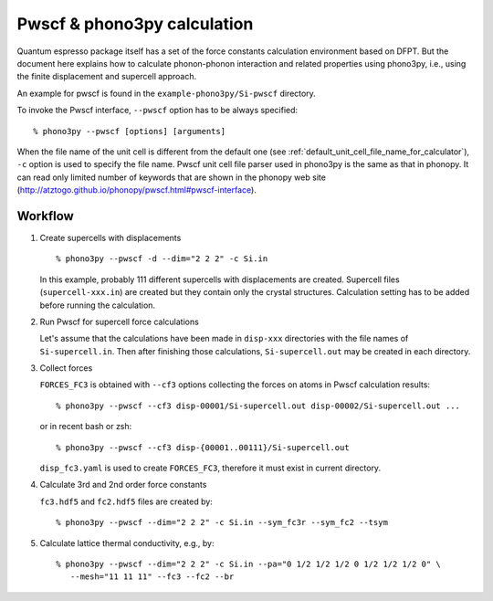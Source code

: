 .. _pwscf_interface:

Pwscf & phono3py calculation
=============================

Quantum espresso package itself has a set of the force constants
calculation environment based on DFPT. But the document here explains how
to calculate phonon-phonon interaction and related properties using
phono3py, i.e., using the finite displacement and supercell approach.

An example for pwscf is found in the ``example-phono3py/Si-pwscf`` directory.

To invoke the Pwscf interface, ``--pwscf`` option has to be always
specified::

   % phono3py --pwscf [options] [arguments]

When the file name of the unit cell is different from the default one
(see :ref:`default_unit_cell_file_name_for_calculator`), ``-c`` option
is used to specify the file name. Pwscf unit cell file parser used in
phono3py is the same as that in phonopy. It can read
only limited number of keywords that are shown in the phonopy web site
(http://atztogo.github.io/phonopy/pwscf.html#pwscf-interface).

.. _pwscf_workflow:

Workflow
---------

1. Create supercells with displacements

   ::

      % phono3py --pwscf -d --dim="2 2 2" -c Si.in

   In this example, probably 111 different supercells with
   displacements are created. Supercell files (``supercell-xxx.in``)
   are created but they contain only the crystal
   structures. Calculation setting has to be added before running the
   calculation.

2. Run Pwscf for supercell force calculations

   Let's assume that the calculations have been made in ``disp-xxx``
   directories with the file names of ``Si-supercell.in``. Then after
   finishing those calculations, ``Si-supercell.out`` may be created
   in each directory.

3. Collect forces

   ``FORCES_FC3`` is obtained with ``--cf3`` options collecting the
   forces on atoms in Pwscf calculation results::

      % phono3py --pwscf --cf3 disp-00001/Si-supercell.out disp-00002/Si-supercell.out ...

   or in recent bash or zsh::

      % phono3py --pwscf --cf3 disp-{00001..00111}/Si-supercell.out

   ``disp_fc3.yaml`` is used to create ``FORCES_FC3``, therefore it
   must exist in current directory.

4) Calculate 3rd and 2nd order force constants

   ``fc3.hdf5`` and ``fc2.hdf5`` files are created by::

      % phono3py --pwscf --dim="2 2 2" -c Si.in --sym_fc3r --sym_fc2 --tsym

5) Calculate lattice thermal conductivity, e.g., by::

      % phono3py --pwscf --dim="2 2 2" -c Si.in --pa="0 1/2 1/2 1/2 0 1/2 1/2 1/2 0" \
         --mesh="11 11 11" --fc3 --fc2 --br
